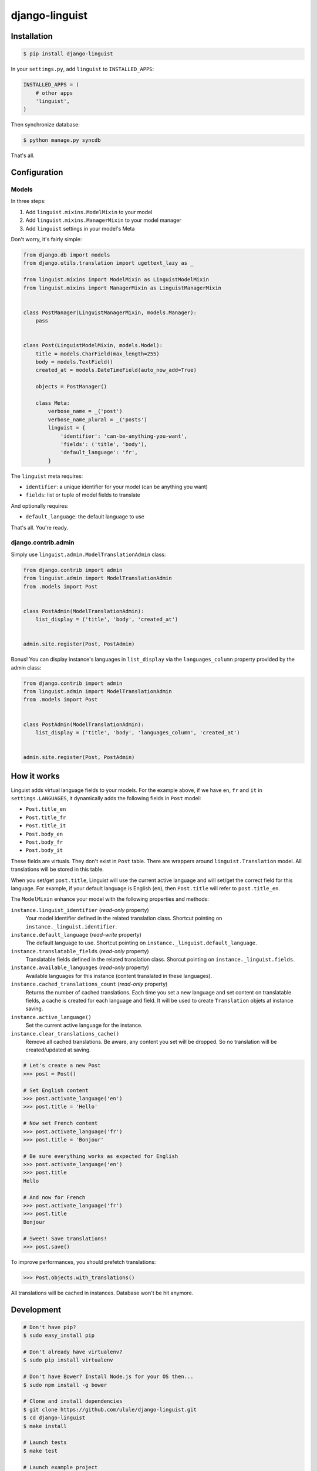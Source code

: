 django-linguist
===============

Installation
------------

.. code-block:: bash

    $ pip install django-linguist

In your ``settings.py``, add ``linguist`` to ``INSTALLED_APPS``:

.. code-block:: python

    INSTALLED_APPS = (
        # other apps
        'linguist',
    )

Then synchronize database:

.. code-block:: bash

    $ python manage.py syncdb

That's all.

Configuration
-------------

Models
~~~~~~

In three steps:

1. Add ``linguist.mixins.ModelMixin`` to your model
2. Add ``linguist.mixins.ManagerMixin`` to your model manager
3. Add ``linguist`` settings in your model's Meta

Don't worry, it's fairly simple:

.. code-block:: python

    from django.db import models
    from django.utils.translation import ugettext_lazy as _

    from linguist.mixins import ModelMixin as LinguistModelMixin
    from linguist.mixins import ManagerMixin as LinguistManagerMixin


    class PostManager(LinguistManagerMixin, models.Manager):
        pass


    class Post(LinguistModelMixin, models.Model):
        title = models.CharField(max_length=255)
        body = models.TextField()
        created_at = models.DateTimeField(auto_now_add=True)

        objects = PostManager()

        class Meta:
            verbose_name = _('post')
            verbose_name_plural = _('posts')
            linguist = {
                'identifier': 'can-be-anything-you-want',
                'fields': ('title', 'body'),
                'default_language': 'fr',
            }

The ``linguist`` meta requires:

* ``identifier``: a unique identifier for your model (can be anything you want)
* ``fields``: list or tuple of model fields to translate

And optionally requires:

* ``default_language``: the default language to use

That's all. You're ready.

django.contrib.admin
~~~~~~~~~~~~~~~~~~~~

Simply use ``linguist.admin.ModelTranslationAdmin`` class:

.. code-block:: python

    from django.contrib import admin
    from linguist.admin import ModelTranslationAdmin
    from .models import Post


    class PostAdmin(ModelTranslationAdmin):
        list_display = ('title', 'body', 'created_at')


    admin.site.register(Post, PostAdmin)


Bonus! You can display instance's languages in ``list_display`` via the
``languages_column`` property provided by the admin class:

.. code-block:: python

    from django.contrib import admin
    from linguist.admin import ModelTranslationAdmin
    from .models import Post


    class PostAdmin(ModelTranslationAdmin):
        list_display = ('title', 'body', 'languages_column', 'created_at')


    admin.site.register(Post, PostAdmin)

How it works
------------

Linguist adds virtual language fields to your models. For the example above, if
we have ``en``, ``fr`` and ``it`` in ``settings.LANGUAGES``, it
dynamically adds the following fields in ``Post`` model:

* ``Post.title_en``
* ``Post.title_fr``
* ``Post.title_it``
* ``Post.body_en``
* ``Post.body_fr``
* ``Post.body_it``

These fields are virtuals. They don't exist in ``Post`` table. There are
wrappers around ``linguist.Translation`` model. All translations will be stored
in this table.

When you set/get ``post.title``, Linguist will use the current active language
and will set/get the correct field for this language. For example, if your
default language is English (``en``), then ``Post.title`` will refer to ``post.title_en``.

The ``ModelMixin`` enhance your model with the following properties and methods:

``instance.linguist_identifier`` (*read-only* property)
    Your model identifier defined in the related translation class.
    Shortcut pointing on ``instance._linguist.identifier``.

``instance.default_language`` (*read-write* property)
    The default language to use.
    Shortcut pointing on ``instance._linguist.default_language``.

``instance.translatable_fields`` (*read-only* property)
    Translatable fields defined in the related translation class.
    Shorcut pointing on ``instance._linguist.fields``.

``instance.available_languages`` (*read-only* property)
    Available languages for this instance (content translated in these languages).

``instance.cached_translations_count`` (*read-only* property)
    Returns the number of cached translations. Each time you set a new language
    and set content on translatable fields, a cache is created for each language
    and field. It will be used to create ``Translation`` objets at instance saving.

``instance.active_language()``
    Set the current active language for the instance.

``instance.clear_translations_cache()``
    Remove all cached translations. Be aware, any content you set will be dropped.
    So no translation will be created/updated at saving.

.. code-block:: python

    # Let's create a new Post
    >>> post = Post()

    # Set English content
    >>> post.activate_language('en')
    >>> post.title = 'Hello'

    # Now set French content
    >>> post.activate_language('fr')
    >>> post.title = 'Bonjour'

    # Be sure everything works as expected for English
    >>> post.activate_language('en')
    >>> post.title
    Hello

    # And now for French
    >>> post.activate_language('fr')
    >>> post.title
    Bonjour

    # Sweet! Save translations!
    >>> post.save()

To improve performances, you should prefetch translations:

.. code-block:: python

    >>> Post.objects.with_translations()

All translations will be cached in instances. Database won't be hit anymore.

Development
-----------

.. code-block:: bash

    # Don't have pip?
    $ sudo easy_install pip

    # Don't already have virtualenv?
    $ sudo pip install virtualenv

    # Don't have Bower? Install Node.js for your OS then...
    $ sudo npm install -g bower

    # Clone and install dependencies
    $ git clone https://github.com/ulule/django-linguist.git
    $ cd django-linguist
    $ make install

    # Launch tests
    $ make test

    # Launch example project
    $ make serve
